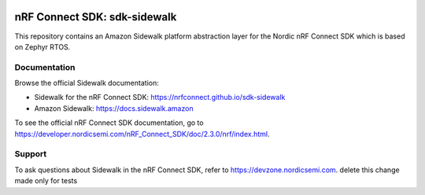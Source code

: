 .. image:: https://github.com/nrfconnect/sdk-sidewalk/actions/workflows/on-commit.yml/badge.svg?branch=main
 :target: https://github.com/nrfconnect/sdk-sidewalk/actions/workflows/on-commit.yml


nRF Connect SDK: sdk-sidewalk
#############################

This repository contains an Amazon Sidewalk platform abstraction layer for the Nordic nRF Connect SDK which is based on Zephyr RTOS.

Documentation
*************

Browse the official Sidewalk documentation: 

* Sidewalk for the nRF Connect SDK: https://nrfconnect.github.io/sdk-sidewalk

* Amazon Sidewalk: https://docs.sidewalk.amazon

To see the official nRF Connect SDK documentation, go to https://developer.nordicsemi.com/nRF_Connect_SDK/doc/2.3.0/nrf/index.html.


Support
*******

To ask questions about Sidewalk in the nRF Connect SDK, refer to https://devzone.nordicsemi.com.
delete this change made only for tests
